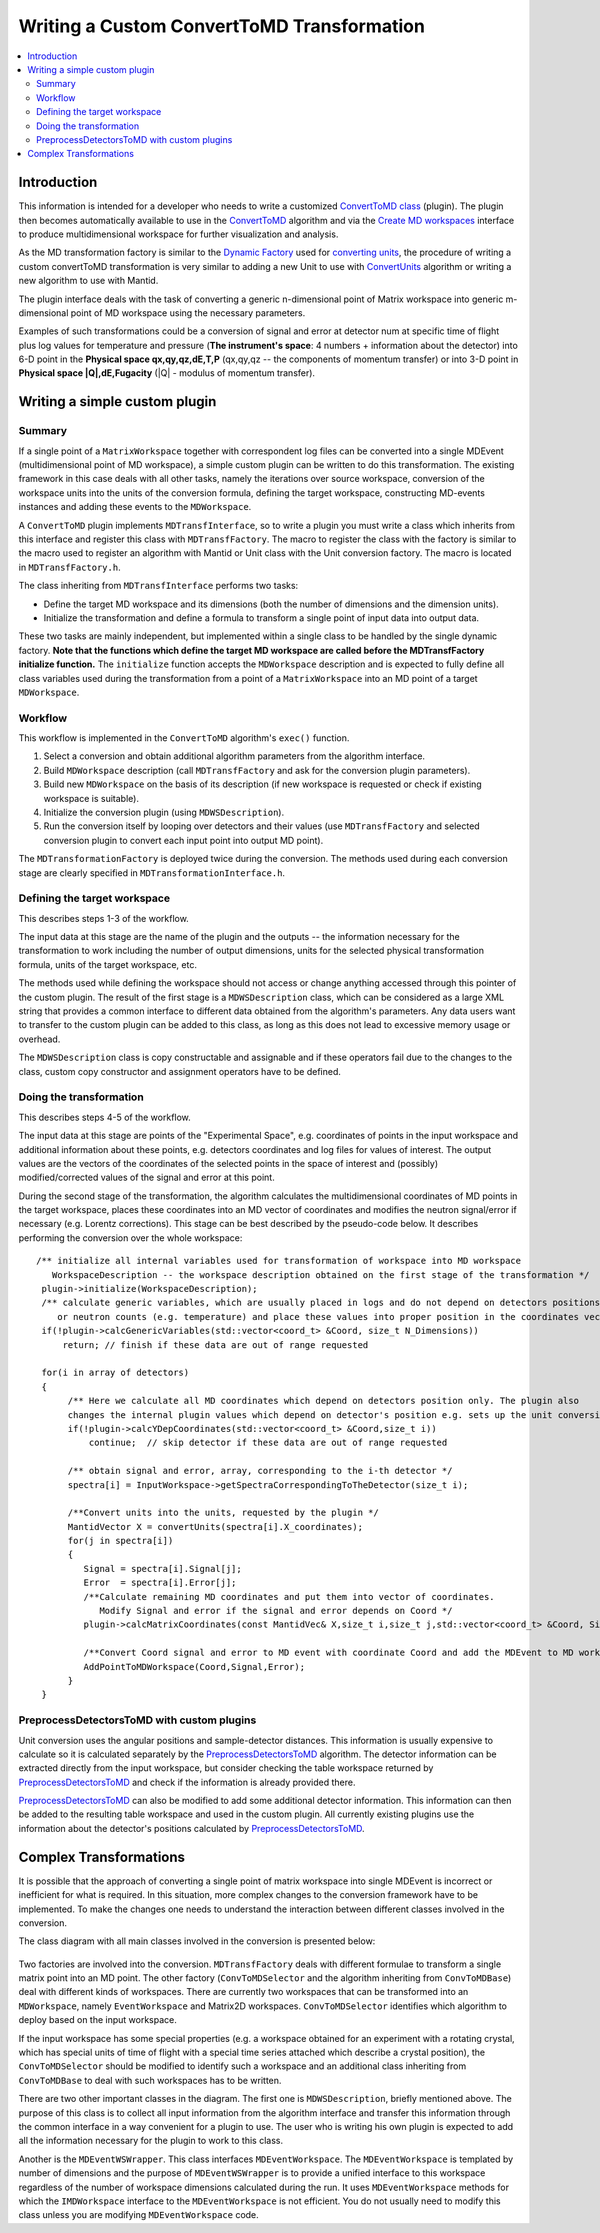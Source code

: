 .. _WritingCustomConvertToMDTransformation:

Writing a Custom ConvertToMD Transformation
=========================================

.. contents::
  :local:

Introduction
############

This information is intended for a developer who needs to write a customized 
`ConvertToMD class <http://docs.mantidproject.org/nightly/algorithms/ConvertToMD.html>`__ (plugin). The
plugin then becomes automatically available to use in the
`ConvertToMD <http://docs.mantidproject.org/nightly/algorithms/ConvertToMD.html>`__ algorithm and via the 
`Create MD workspaces <http://www.mantidproject.org/Create_MD_Workspace_GUI>`__
interface to produce multidimensional workspace for further visualization and analysis.

As the MD transformation factory is similar to the `Dynamic Factory <http://www.mantidproject.org/Dynamic_Factory>`__
used for `converting units <http://docs.mantidproject.org/nightly/concepts/UnitFactory.html>`__, the 
procedure of writing a custom convertToMD transformation is very similar to adding a new Unit to use 
with `ConvertUnits <http://docs.mantidproject.org/nightly/algorithms/ConvertUnits.html>`__ algorithm 
or writing a new algorithm to use with Mantid.

The plugin interface deals with the task of converting a generic n-dimensional point of Matrix 
workspace into generic m-dimensional point of MD workspace using the necessary parameters.

Examples of such transformations could be a conversion of signal and error at detector num 
at specific time of flight plus log values for temperature and pressure (**The instrument's 
space**: 4 numbers + information about the detector) into 6-D point in the **Physical space 
qx,qy,qz,dE,T,P** (qx,qy,qz -- the components of momentum transfer) or into 3-D point in 
**Physical space |Q|,dE,Fugacity** (|Q| - modulus of momentum transfer).

Writing a simple custom plugin
##############################

Summary
-------

If a single point of a ``MatrixWorkspace`` together with correspondent log files can be converted into a single 
MDEvent (multidimensional point of MD workspace), a simple custom plugin can be written to do this transformation. 
The existing framework in this case deals with all other tasks, namely the iterations over source workspace, 
conversion of the workspace units into the units of the conversion formula, defining the target workspace, 
constructing MD-events instances and adding these events to the ``MDWorkspace``.

A ``ConvertToMD`` plugin implements ``MDTransfInterface``, so to write a plugin you must write a class 
which inherits from this interface and register this class with ``MDTransfFactory``. The macro to 
register the class with the factory is similar to the macro used to register an algorithm with 
Mantid or Unit class with the Unit conversion factory. The macro is located in ``MDTransfFactory.h``.

The class inheriting from ``MDTransfInterface`` performs two tasks:

- Define the target MD workspace and its dimensions (both the number of dimensions and the dimension units).

- Initialize the transformation and define a formula to transform a single point of input data into output data.

These two tasks are mainly independent, but implemented within a single class to be handled by the single dynamic factory. 
**Note that the functions which define the target MD workspace are called before the MDTransfFactory initialize function.** 
The ``initialize`` function accepts the ``MDWorkspace`` description and is expected to fully define all class variables used during 
the transformation from a point of a ``MatrixWorkspace`` into an MD point of a target ``MDWorkspace``.

Workflow
--------
This workflow is implemented in the ``ConvertToMD`` algorithm's ``exec()`` function.

#. Select a conversion and obtain additional algorithm parameters from the algorithm interface. 

#. Build ``MDWorkspace`` description (call ``MDTransfFactory`` and ask for the conversion plugin parameters).

#. Build new ``MDWorkspace`` on the basis of its description (if new workspace is requested or check if existing workspace is suitable).

#. Initialize the conversion plugin (using ``MDWSDescription``). 

#. Run the conversion itself by looping over detectors and their values (use ``MDTransfFactory`` and selected conversion plugin to convert
   each input point into output MD point).

The ``MDTransformationFactory`` is deployed twice during the conversion. The methods used during each conversion stage are clearly 
specified in ``MDTransformationInterface.h``.

Defining the target workspace
-----------------------------

This describes steps 1-3 of the workflow.

The input data at this stage are the name of the plugin and the outputs -- the information necessary for the transformation to work
including the number of output dimensions, units for the selected physical transformation formula, units of the target workspace, etc.

The methods used while defining the workspace should not access or change anything accessed through this pointer of 
the custom plugin. The result of the first stage is a ``MDWSDescription`` class, which can be considered 
as a large XML string that provides a common interface to different data obtained from the algorithm's parameters. 
Any data users want to transfer to the custom plugin can be added to this class, as long as this does not lead to 
excessive memory usage or overhead.

The ``MDWSDescription`` class is copy constructable and assignable and if these operators fail due to the changes 
to the class, custom copy constructor and assignment operators have to be defined.

Doing the transformation
------------------------

This describes steps 4-5 of the workflow.

The input data at this stage are points of the "Experimental Space", e.g. coordinates of points in the input workspace and 
additional information about these points, e.g. detectors coordinates and log files for values of interest. The output values 
are the vectors of the coordinates of the selected points in the space of interest and (possibly) modified/corrected values of 
the signal and error at this point.

During the second stage of the transformation, the algorithm calculates the multidimensional coordinates of MD points in the 
target workspace, places these coordinates into an MD vector of coordinates and modifies the neutron signal/error if necessary 
(e.g. Lorentz corrections). This stage can be best described by the pseudo-code below. It describes performing the conversion
over the whole workspace::

 /** initialize all internal variables used for transformation of workspace into MD workspace
    WorkspaceDescription -- the workspace description obtained on the first stage of the transformation */
  plugin->initialize(WorkspaceDescription);
  /** calculate generic variables, which are usually placed in logs and do not depend on detectors positions
     or neutron counts (e.g. temperature) and place these values into proper position in the coordinates vector. */
  if(!plugin->calcGenericVariables(std::vector<coord_t> &Coord, size_t N_Dimensions))
      return; // finish if these data are out of range requested

  for(i in array of detectors)
  {    
       /** Here we calculate all MD coordinates which depend on detectors position only. The plugin also 
       changes the internal plugin values which depend on detector's position e.g. sets up the unit conversion */
       if(!plugin->calcYDepCoordinates(std::vector<coord_t> &Coord,size_t i))
           continue;  // skip detector if these data are out of range requested

       /** obtain signal and error, array, corresponding to the i-th detector */
       spectra[i] = InputWorkspace->getSpectraCorrespondingToTheDetector(size_t i);

       /**Convert units into the units, requested by the plugin */
       MantidVector X = convertUnits(spectra[i].X_coordinates);
       for(j in spectra[i])
       {
          Signal = spectra[i].Signal[j];
          Error  = spectra[i].Error[j];
          /**Calculate remaining MD coordinates and put them into vector of coordinates. 
             Modify Signal and error if the signal and error depends on Coord */
          plugin->calcMatrixCoordinates(const MantidVec& X,size_t i,size_t j,std::vector<coord_t> &Coord, Signal, Error);

          /**Convert Coord signal and error to MD event with coordinate Coord and add the MDEvent to MD workspace*/
          AddPointToMDWorkspace(Coord,Signal,Error);
       }
  }

PreprocessDetectorsToMD with custom plugins
-------------------------------------------

Unit conversion uses the angular positions and sample-detector distances. 
This information is usually expensive to calculate so it is calculated separately by the 
`PreprocessDetectorsToMD <http://docs.mantidproject.org/nightly/algorithms/PreprocessDetectorsToMD-v1.html>`__ algorithm.
The detector information can be extracted directly from the input workspace, but consider checking the table workspace
returned by `PreprocessDetectorsToMD <http://docs.mantidproject.org/nightly/algorithms/PreprocessDetectorsToMD-v1.html>`__ 
and check if the information is already provided there.

`PreprocessDetectorsToMD <http://docs.mantidproject.org/nightly/algorithms/PreprocessDetectorsToMD-v1.html>`__ can also 
be modified to add some additional detector information. This information can then be added to the resulting table workspace 
and used in the custom plugin.
All currently existing plugins use the information about the detector's positions calculated by 
`PreprocessDetectorsToMD <http://docs.mantidproject.org/nightly/algorithms/PreprocessDetectorsToMD-v1.html>`__.

Complex Transformations
#######################

It is possible that the approach of converting a single point of matrix workspace into single MDEvent is 
incorrect or inefficient for what is required. In this situation, more complex changes to the conversion framework 
have to be implemented. 
To make the changes one needs to understand the interaction between different classes involved in the conversion.

The class diagram with all main classes involved in the conversion is presented below:

.. figure:: images/ConvertToMDClassDiagram.gif
   :alt: ConvertToMDClassDiagram.gif

Two factories are involved into the conversion. ``MDTransfFactory`` deals with different formulae to 
transform a single matrix point into an MD point. The other factory (``ConvToMDSelector`` and the algorithm inheriting 
from ``ConvToMDBase``) deal with different kinds of workspaces. There are currently two workspaces that can be transformed 
into an ``MDWorkspace``, namely ``EventWorkspace`` and Matrix2D workspaces. ``ConvToMDSelector`` identifies which algorithm to 
deploy based on the input workspace.

If the input workspace has some special properties (e.g. a workspace obtained for an experiment with a rotating crystal, 
which has special units of time of flight with a special time series attached which describe a crystal position), 
the ``ConvToMDSelector`` should be modified to identify such a workspace and an additional class inheriting from 
``ConvToMDBase`` to deal with such workspaces has to be written.

There are two other important classes in the diagram. The first one is ``MDWSDescription``, briefly mentioned above. 
The purpose of this class is to collect all input information from the algorithm interface and transfer this information 
through the common interface in a way convenient for a plugin to use. The user who is writing his own plugin is expected to 
add all the information necessary for the plugin to work to this class.

Another is the ``MDEventWSWrapper``. This class interfaces ``MDEventWorkspace``. The ``MDEventWorkspace`` is templated by number 
of dimensions and the purpose of ``MDEventWSWrapper`` is to provide a unified interface to this workspace regardless of the 
number of workspace dimensions calculated during the run. It uses ``MDEventWorkspace`` methods for which the 
``IMDWorkspace`` interface to the ``MDEventWorkspace`` is not efficient. You do not usually need to modify this class unless 
you are modifying ``MDEventWorkspace`` code.